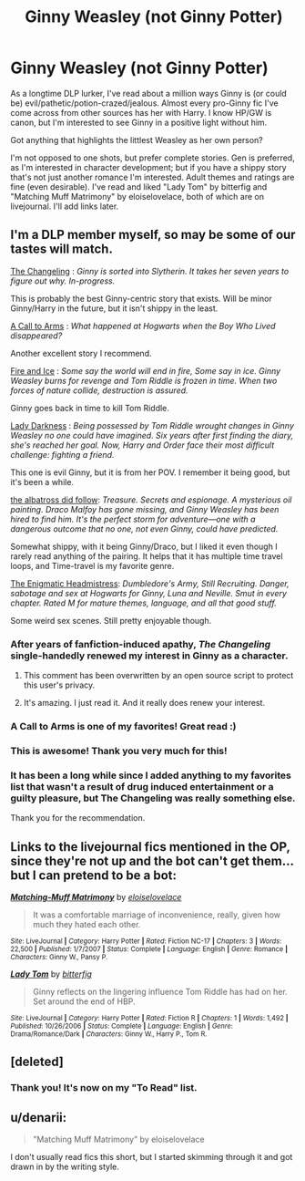 #+TITLE: Ginny Weasley (not Ginny Potter)

* Ginny Weasley (not Ginny Potter)
:PROPERTIES:
:Author: hurathixet
:Score: 23
:DateUnix: 1439304449.0
:DateShort: 2015-Aug-11
:FlairText: Request
:END:
As a longtime DLP lurker, I've read about a million ways Ginny is (or could be) evil/pathetic/potion-crazed/jealous. Almost every pro-Ginny fic I've come across from other sources has her with Harry. I know HP/GW is canon, but I'm interested to see Ginny in a positive light without him.

Got anything that highlights the littlest Weasley as her own person?

I'm not opposed to one shots, but prefer complete stories. Gen is preferred, as I'm interested in character development; but if you have a shippy story that's not just another romance I'm interested. Adult themes and ratings are fine (even desirable). I've read and liked "Lady Tom" by bitterfig and "Matching Muff Matrimony" by eloiselovelace, both of which are on livejournal. I'll add links later.


** I'm a DLP member myself, so may be some of our tastes will match.

[[https://www.fanfiction.net/s/6919395/1/The-Changeling][The Changeling]] : /Ginny is sorted into Slytherin. It takes her seven years to figure out why. In-progress./

This is probably the best Ginny-centric story that exists. Will be minor Ginny/Harry in the future, but it isn't shippy in the least.

[[https://www.fanfiction.net/s/8078750/1/A-Call-to-Arms][A Call to Arms]] : /What happened at Hogwarts when the Boy Who Lived disappeared?/

Another excellent story I recommend.

[[https://www.fanfiction.net/s/4774376/1/Fire-Ice][Fire and Ice]] : /Some say the world will end in fire, Some say in ice. Ginny Weasley burns for revenge and Tom Riddle is frozen in time. When two forces of nature collide, destruction is assured./

Ginny goes back in time to kill Tom Riddle.

[[https://www.fanfiction.net/s/2016209/1/Lady-Darkness][Lady Darkness]] : /Being possessed by Tom Riddle wrought changes in Ginny Weasley no one could have imagined. Six years after first finding the diary, she's reached her goal. Now, Harry and Order face their most difficult challenge: fighting a friend./

This one is evil Ginny, but it is from her POV. I remember it being good, but it's been a while.

[[https://www.fanfiction.net/s/11128944/1/the-albatross-did-follow][the albatross did follow]]: /Treasure. Secrets and espionage. A mysterious oil painting. Draco Malfoy has gone missing, and Ginny Weasley has been hired to find him. It's the perfect storm for adventure---one with a dangerous outcome that no one, not even Ginny, could have predicted./

Somewhat shippy, with it being Ginny/Draco, but I liked it even though I rarely read anything of the pairing. It helps that it has multiple time travel loops, and Time-travel is my favorite genre.

[[https://www.fanfiction.net/s/9599624/1/The-Enigmatic-Headmistress][The Enigmatic Headmistress]]: /Dumbledore's Army, Still Recruiting. Danger, sabotage and sex at Hogwarts for Ginny, Luna and Neville. Smut in every chapter. Rated M for mature themes, language, and all that good stuff./

Some weird sex scenes. Still pretty enjoyable though.
:PROPERTIES:
:Author: PsychoGeek
:Score: 13
:DateUnix: 1439306961.0
:DateShort: 2015-Aug-11
:END:

*** After years of fanfiction-induced apathy, /The Changeling/ single-handedly renewed my interest in Ginny as a character.
:PROPERTIES:
:Author: Aristause
:Score: 15
:DateUnix: 1439311917.0
:DateShort: 2015-Aug-11
:END:

**** This comment has been overwritten by an open source script to protect this user's privacy.
:PROPERTIES:
:Author: metaridley18
:Score: 6
:DateUnix: 1439405118.0
:DateShort: 2015-Aug-12
:END:


**** It's amazing. I just read it. And it really does renew your interest.
:PROPERTIES:
:Author: Karinta
:Score: 4
:DateUnix: 1439601777.0
:DateShort: 2015-Aug-15
:END:


*** A Call to Arms is one of my favorites! Great read :)
:PROPERTIES:
:Author: honeydukesfinest
:Score: 5
:DateUnix: 1439319639.0
:DateShort: 2015-Aug-11
:END:


*** This is awesome! Thank you very much for this!
:PROPERTIES:
:Author: hurathixet
:Score: 2
:DateUnix: 1439310379.0
:DateShort: 2015-Aug-11
:END:


*** It has been a long while since I added anything to my favorites list that wasn't a result of drug induced entertainment or a guilty pleasure, but The Changeling was really something else.

Thank you for the recommendation.
:PROPERTIES:
:Author: PBlueKan
:Score: 2
:DateUnix: 1439539095.0
:DateShort: 2015-Aug-14
:END:


** Links to the livejournal fics mentioned in the OP, since they're not up and the bot can't get them... but I can pretend to be a bot:

[[http://fem-exchange.livejournal.com/9914.html][*/Matching-Muff Matrimony/*]] by [[http://eloiselovelace.livejournal.com/][/eloiselovelace/]]

#+begin_quote
  It was a comfortable marriage of inconvenience, really, given how much they hated each other.
#+end_quote

^{/Site/: LiveJournal *|* /Category/: Harry Potter *|* /Rated/: Fiction NC-17 *|* /Chapters/: 3 *|* /Words/: 22,500 *|* /Published/: 1/7/2007 *|* /Status/: Complete *|* /Language/: English *|* /Genre/: Romance *|* /Characters/: Ginny W., Pansy P.}

[[http://bitterfic.livejournal.com/28444.html][*/Lady Tom/*]] by [[http://bitterfic.livejournal.com][/bitterfig/]]

#+begin_quote
  Ginny reflects on the lingering influence Tom Riddle has had on her. Set around the end of HBP.
#+end_quote

^{/Site/: LiveJournal *|* /Category/: Harry Potter *|* /Rated/: Fiction R *|* /Chapters/: 1 *|* /Words/: 1,492 *|* /Published/: 10/26/2006 *|* /Status/: Complete *|* /Language/: English *|* /Genre/: Drama/Romance/Dark *|* /Characters/: Ginny W., Harry P., Tom R.}
:PROPERTIES:
:Author: PresN
:Score: 5
:DateUnix: 1439348678.0
:DateShort: 2015-Aug-12
:END:


** [deleted]
:PROPERTIES:
:Score: 3
:DateUnix: 1439305192.0
:DateShort: 2015-Aug-11
:END:

*** Thank you! It's now on my "To Read" list.
:PROPERTIES:
:Author: hurathixet
:Score: 1
:DateUnix: 1439310355.0
:DateShort: 2015-Aug-11
:END:


** u/denarii:
#+begin_quote
  "Matching Muff Matrimony" by eloiselovelace
#+end_quote

I don't usually read fics this short, but I started skimming through it and got drawn in by the writing style.
:PROPERTIES:
:Author: denarii
:Score: 4
:DateUnix: 1439320272.0
:DateShort: 2015-Aug-11
:END:
